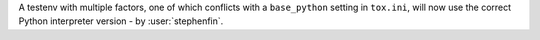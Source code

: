 A testenv with multiple factors, one of which conflicts with a ``base_python`` setting in ``tox.ini``, will now use the
correct Python interpreter version - by :user:`stephenfin`.

